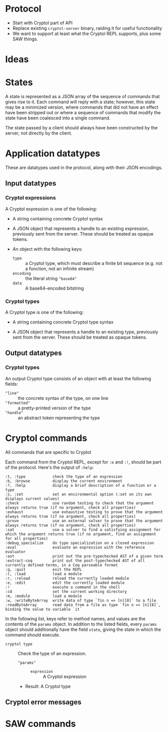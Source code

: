 * Protocol

 - Start with Cryptol part of API
 - Replace existing =cryptol-server= binary, raiding it for useful
   functionality
 - We want to support at least what the Cryptol REPL supports, plus
   some SAW things.

* Ideas


* States

A state is represented as a JSON array of the sequence of commands
that gives rise to it. Each command will reply with a state; however,
this state may be a minimized version, where commands that did not
have an effect have been stripped out or where a sequence of commands
that modify the state have been coalesced into a single command.

The state passed by a client should always have been constructed by
the server, not directly by the client.

* Application datatypes

These are datatypes used in the protocol, along with their JSON encodings.

** Input datatypes
*** Cryptol expressions

A Cryptol expression is one of the following:
 - A string containing concrete Cryptol syntax

 - A JSON object that represents a handle to an existing expression,
   previously sent from the server. These should be treated as opaque
   tokens.

 - An object with the following keys:
   - =type= :: a Cryptol type, which must describe a finite bit
               sequence (e.g. not a function, not an infinite stream)
   - =encoding= :: the literal string ="base64"=
   - =data= :: A base64-encoded bitstring

*** Cryptol types

A Cryptol type is one of the following:
 - A string containing concrete Cryptol type syntax

 - A JSON object that represents a handle to an existing type,
   previously sent from the server. These should be treated as opaque
   tokens.

** Output datatypes

*** Cryptol types

An output Cryptol type consists of an object with at least the
following fields:
 - ="line"= :: the concrete syntax of the type, on one line
 - ="formatted"= :: a pretty-printed version of the type
 - ="handle"= :: an abstract token representing the type


* Cryptol commands

All commands that are specific to Cryptol 

Each command from the Cryptol REPL, except for =:e= and =:!=, should be part of
the protocol. Here's the output of =:help=:

#+BEGIN_EXAMPLE
  :t, :type            check the type of an expression
  :b, :browse          display the current environment
  :?, :help            display a brief description of a function or a type
  :s, :set             set an environmental option (:set on its own displays current values)
  :check               use random testing to check that the argument always returns true (if no argument, check all properties)
  :exhaust             use exhaustive testing to prove that the argument always returns true (if no argument, check all properties)
  :prove               use an external solver to prove that the argument always returns true (if no argument, check all properties)
  :sat                 use a solver to find a satisfying assignment for which the argument returns true (if no argument, find an assignment for all properties)
  :debug_specialize    do type specialization on a closed expression
  :eval                evaluate an expression with the reference evaluator
  :ast                 print out the pre-typechecked AST of a given term
  :extract-coq         print out the post-typechecked AST of all currently defined terms, in a Coq parseable format
  :q, :quit            exit the REPL
  :l, :load            load a module
  :r, :reload          reload the currently loaded module
  :e, :edit            edit the currently loaded module
  :!                   execute a command in the shell
  :cd                  set the current working directory
  :m, :module          load a module
  :w, :writeByteArray  write data of type `fin n => [n][8]` to a file
  :readByteArray       read data from a file as type `fin n => [n][8]`, binding the value to variable `it`
#+END_EXAMPLE

In the following list, keys refer to method names, and values are the
contents of the =params= object. In addition to the listed fields,
every =params= object should additionally have the field =state=,
giving the state in which the command should execute.

 - =cryptol type= :: Check the type of an expression.
   - ="params"= ::
     - =expression= :: A Cryptol expression
   - Result: A Cryptol type



** Cryptol error messages

* SAW commands
